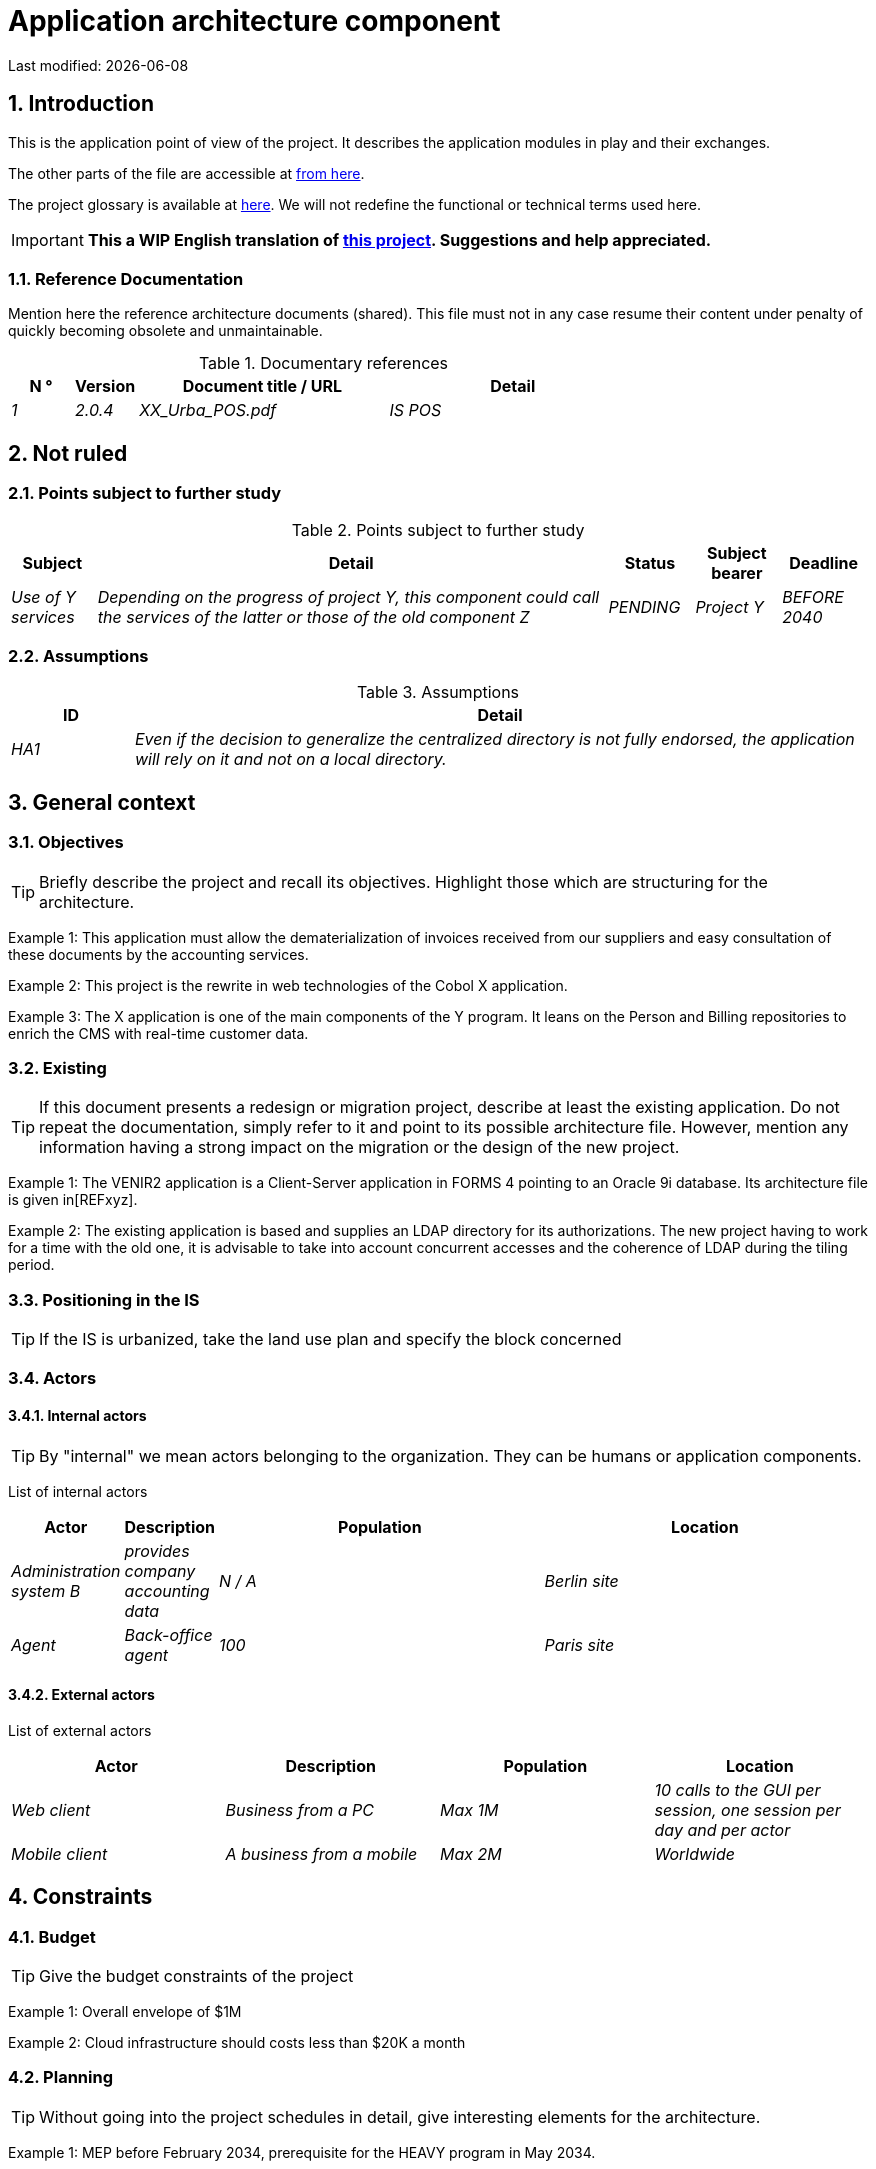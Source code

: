 = Application architecture component

:sectnumlevels: 4
:toclevels: 4
:sectnums: 4
:toc: left
:icons: font
:toc-title: Summary

Last modified: {docdate}


== Introduction

This is the application point of view of the project. It describes the application modules in play and their exchanges.

The other parts of the file are accessible at link:./README.adoc[from here].

The project glossary is available at link:glossaire.adoc[here]. We will not redefine the functional or technical terms used here.

IMPORTANT: *This a WIP English translation of https://github.com/bflorat/modele-da[this project]. Suggestions and help appreciated.*

=== Reference Documentation

Mention here the reference architecture documents (shared). This file must not in any case resume their content under penalty of quickly becoming obsolete and unmaintainable.

.Documentary references
[cols="1e, 1e, 4e, 4e"]
|===
| N ° | Version | Document title / URL | Detail

| 1 | 2.0.4 | XX_Urba_POS.pdf | IS POS |
|=== 

== Not ruled

=== Points subject to further study

.Points subject to further study
[cols="1e, 6e, 1e, 1e, 1e"]
|===
| Subject | Detail | Status | Subject bearer | Deadline

| Use of Y services
| Depending on the progress of project Y, this component could call the services of the latter or those of the old component Z
| PENDING
| Project Y
| BEFORE 2040
|===

=== Assumptions

.Assumptions
[cols="1e, 6e"]
|====
| ID | Detail

| HA1
| Even if the decision to generalize the centralized directory is not fully endorsed, the application will rely on it and not on a local directory.
|====

== General context

=== Objectives

[TIP]
Briefly describe the project and recall its objectives. Highlight those which are structuring for the architecture.

====
Example 1: This application must allow the dematerialization of invoices received from our suppliers and easy consultation of these documents by the accounting services.
====
====
Example 2: This project is the rewrite in web technologies of the Cobol X application.
====
====
Example 3: The X application is one of the main components of the Y program. It leans on the Person and Billing repositories to enrich the CMS with real-time customer data.
====

=== Existing

[TIP]
If this document presents a redesign or migration project, describe at least the existing application. Do not repeat the documentation, simply refer to it and point to its possible architecture file. However, mention any information having a strong impact on the migration or the design of the new project.
====
Example 1: The VENIR2 application is a Client-Server application in FORMS 4 pointing to an Oracle 9i database. Its architecture file is given in[REFxyz].
====
====
Example 2: The existing application is based and supplies an LDAP directory for its authorizations. The new project having to work for a time with the old one, it is advisable to take into account concurrent accesses and the coherence of LDAP during the tiling period.
====

=== Positioning in the IS

[TIP]
If the IS is urbanized, take the land use plan and specify the block concerned

=== Actors

==== Internal actors

[TIP]
By "internal" we mean actors belonging to the organization. They can be humans or application components.

List of internal actors
[cols="1e, 1e, 4e, 4e"]
|===
| Actor | Description | Population | Location

| Administration system B
| provides company accounting data
| N / A
| Berlin site

| Agent
| Back-office agent
| 100
| Paris site

|===

==== External actors

List of external actors
[cols="e, e, e, e"]
|===
| Actor | Description | Population | Location

| Web client
| Business from a PC
| Max 1M
| 10 calls to the GUI per session, one session per day and per actor
| Mobile client
| A business from a mobile
| Max 2M
| Worldwide
|===

== Constraints

=== Budget

TIP: Give the budget constraints of the project
====
Example 1: Overall envelope of $1M
====
====
Example 2: Cloud infrastructure should costs less than $20K a month
====

=== Planning

TIP: Without going into the project schedules in detail, give interesting elements for the architecture.
====
Example 1: MEP before February 2034, prerequisite for the HEAVY program in May 2034.
====

=== Urbanization

[TIP]
====
List here the constraints relating to urbanization, this includes for example but not only:

* The rules applicable in calls between components (SOA)
* Call rules between network zones
* The rules concerning the localization of data (MDM)
* The rules concerning the propagation of updates by events (EDA)

====
====
Example 1: inter-service calls are prohibited except service calls to a nomenclature service.
====
====
Example 2: to ensure freshness, it is forbidden to replicate data from the PERSON repository. The latter must be interrogated synchronously if necessary.
====
====
Example 3: When modifying an order, the accounting and invoicing areas will be updated asynchronously via a
event.
====
====
Example 4: all the batches must be able to operate in competition with the UIs without locking the resources.
====
====
Example 5: Services cannot be called directly. The calls must be made via an exposed route at the level of the company bus which will in turn call the service. It is then possible to control, prioritize, orchestrate or manage the calls.
====
====
Example 6: The components of this application follow the SOA architecture as defined in the reference document X.
====
====
Example 7: Components in an Internet zone cannot call components in an Intranet zone for security reasons.
====

== Requirements

TIP: Give here the application architecture requirements that can be applied to the project.

====
Example 1 (migration project): The legacy devron modulest be subject to as few adaptations as possible.
====

====
Example 2: The modules must be able to interface with the partner XYZ via their APIs.
====

====
Example 2: Development should be able to take place within distributed teams, each working on separate modules.
====


== Target architecture

=== General application architecture

[TIP]
====
Present here the application as a whole (without detailing its sub-components) in relation to the other applications of the IS. Also present the macro-data exchanged or stored.

Summarize :

 * The type of architecture (client-server, monolithic Web, SOA, micro-service ...).
 * Large flows between components or between applications in the case of monoliths.
 * Any exceptions.

The choice of representation is free but a C4 diagram from System Landscape or a UML2 component diagram seems the most suitable.

Numbering the steps in chronological order ensures a better understanding of the diagram. Group the sub-steps by the notation x, x.y, x.y.z, ...

Do not include the many infrastructure systems (SMTP server, security device, reverse proxy, LDAP directories, etc.) which are in the domain of technical architecture. On the other hand, mention any business buses that have an application role (service orchestration for example).
====

====
Example 1: AllMyData allows a company to retrieve by email a document summarizing all the information the administration has on it. The administration can supplement its data with those of another administration.
====
====
Example 2: AllMyData is made up of several independent microservices (GUI components, batches or REST services)
====
====
Example 3: Following the exemption from the DSI on August 03, 20xx, the GUI will be in SPA (Single Page Application) architecture
====

image::diagrams/general-application-design.svg[General application architecture diagram]

=== Detailed application architecture

[TIP]
====
Detail here all the components of the application, their flows between themselves and with the other applications of the IS.

Provide one or more diagrams (preferably C4 diagrams of the container type or UML2 component diagram).

Ideally, the diagram will fit on an A4 page, be self-supporting and understandable by a non-technician. It should become one of the most important documentary artifacts and be in the war room of an agile project or be printed by every developer.

If the application is particularly complex, draw a diagram for each link chain.

Use a simple non-significant sequence (1, 2, ..., n) as the flow ID.
The flows are logical and not technical (for example, we can represent a direct HTTP flow between two components when in reality, it passes through an intermediate load balancer). This level of detail will be given in the infrastructure section.

For each stream, give the protocol, a synchronous / asynchronous attribute, a read / write / execute attribute and a description so that the scheme is self-supporting.
====


NOTE: This is only a suggestion because writing the detailed application architecture depends a lot on the project and its complexity. For a relatively complex project, it may be useful to subdivide it into the following subsections:


=== Principles that dictated the choices

[TIP]
====
Give here the intention in the construction of the architecture.
====
====
Example: we will use a monolithic and non-micro-service approach for lack of expertise.
====

=== Static vision

[TIP]
====
Expose the application modules in their different zones or domains.
====
====
Example: module X, Y and Z in the EDM domain. Modules A, B in the PERSON area.
====

=== Dynamic vision

[TIP]
====
Expose the application modules in their different areas or domains with their main application flows.

Do not detail technical flows (such as flows related to supervision or clustering).

If the application is complex, propose a global exponent diagram
 all the application flows then a diagram for each main link chain by numbering the exchanges (use a sequence diagram or (better) a C4 Dynamic Diagram). It is also possible to detail the link chains by main functionality.
====
====
Example:

image::diagrams/detailed-application-architecture.svg[Detailed application architecture diagram]

====

=== Matrix of application flows

[TIP]
====
List here the main flows of the application.

Do not detail the technical supervision or clustering flows for example. Indicate the type of network (LAN, WAN).
====

Partial example of an application flow matrix
[cols = '1e, 3e, 1e, 1e, 1e']
|====
| Source | Destination | Network type | Protocol | Mode.footnote:[Read\(R), Write (W) or Call\(C) to a stateless system]

| Company| PC / tablet / external mobile | gui-allmydata | WAN | R
| batch-process-requests | service-compo-pdf | HTTP | LAN | C
|==== 
